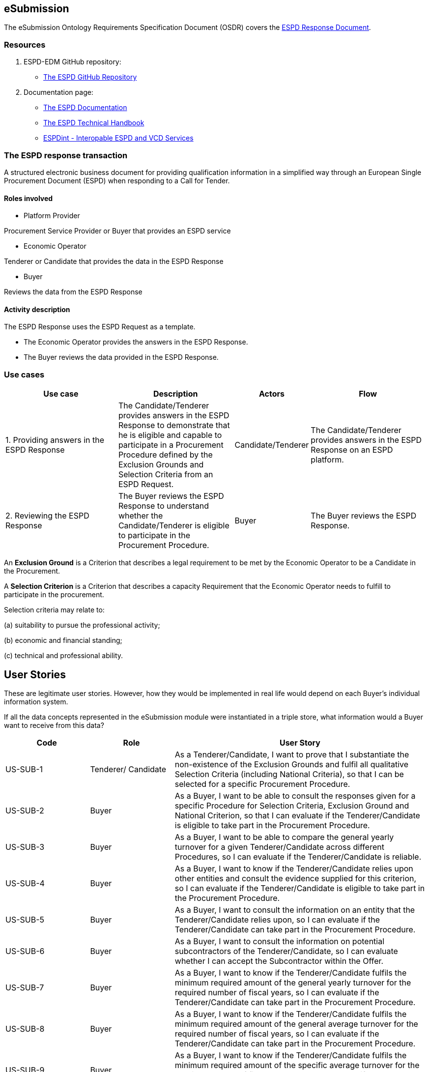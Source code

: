 :doctitle: 
:page-code: epo-v4.1.0-rc.1-prod-007
:page-name: ORSD - eSubmissions
:docdate: February 2024

== eSubmission

The eSubmission Ontology Requirements Specification Document (OSDR) covers the https://docs.ted.europa.eu/ESPD-EDM/latest/xml_technical_handbook.html#_the_espd_response_document[ESPD Response Document].

=== Resources

. ESPD-EDM GitHub repository:

* https://github.com/OP-TED/ESPD-EDM/[The ESPD GitHub Repository]

. Documentation page:

* https://docs.ted.europa.eu/ESPD-EDM/latest/_attachments/ESPD_CM_html/index.html[The ESPD Documentation]

* https://docs.ted.europa.eu/ESPD-EDM/latest/xml_technical_handbook.html[The ESPD Technical Handbook]

* https://wiki.ds.unipi.gr/display/ESPDInt/BIS+41+-+ESPD+V2.0.2[ESPDint - Interopable ESPD and VCD Services]

=== The ESPD response transaction

A structured electronic business document for providing qualification information in a simplified way through an European Single Procurement Document (ESPD) when responding to a Call for Tender.



==== Roles involved

* Platform Provider

Procurement Service Provider or Buyer that provides an ESPD service

* Economic Operator

Tenderer or Candidate that provides the data in the ESPD Response

* Buyer

Reviews the data from the ESPD Response



==== Activity description

The ESPD Response uses the ESPD Request as a template.

* The Economic Operator provides the answers in the ESPD Response.

* The Buyer reviews the data provided in the ESPD Response.

=== Use cases


[cols="2,2,1,2"]

|===
s|Use case|Description|Actors|Flow


|1. Providing answers in the ESPD Response
|The Candidate/Tenderer provides answers in the ESPD Response to demonstrate that he is eligible and capable to participate in a Procurement Procedure defined by the Exclusion Grounds and Selection Criteria from an ESPD Request.
|Candidate/Tenderer
|The Candidate/Tenderer provides answers in the ESPD Response on an ESPD platform.

|2. Reviewing the ESPD Response
|The Buyer reviews the ESPD Response to understand whether the Candidate/Tenderer is eligible to participate in the Procurement Procedure.
|Buyer
|The Buyer reviews the ESPD Response.
|===

An *Exclusion Ground* is a Criterion that describes a legal requirement to be met by the Economic Operator to be a Candidate in the Procurement.

A *Selection Criterion* is a Criterion that describes a capacity Requirement that the Economic Operator needs to fulfill to participate in the procurement.

Selection criteria may relate to:

(a) suitability to pursue the professional activity;

(b) economic and financial standing;

(c) technical and professional ability.

== User Stories

These are legitimate user stories. However, how they would be implemented in real life would depend on each Buyer’s individual information system.

If all the data concepts represented in the eSubmission module were instantiated in a triple store, what information would a Buyer want to receive from this data?

[cols="1,1,3"]
|===
|Code|Role|User Story

|US-SUB-1
|Tenderer/ Candidate
|As a Tenderer/Candidate, I want to prove that I substantiate the non-existence of the Exclusion Grounds and fulfil all qualitative Selection Criteria (including National Criteria), so that I can be selected for a specific Procurement Procedure.

|US-SUB-2
|Buyer
|As a Buyer, I want to be able to consult the responses given for a specific Procedure for Selection Criteria, Exclusion Ground and National Criterion, so that I can evaluate if the Tenderer/Candidate is eligible to take part in the Procurement Procedure.

|US-SUB-3
|Buyer
|As a Buyer, I want to be able to compare the general yearly turnover for a given Tenderer/Candidate across different Procedures, so I can evaluate if the Tenderer/Candidate is reliable.

|US-SUB-4
|Buyer
|As a Buyer, I want to know if the Tenderer/Candidate relies upon other entities and consult the evidence supplied for this criterion, so I can evaluate if the Tenderer/Candidate is eligible to take part in the Procurement Procedure.

|US-SUB-5
|Buyer
|As a Buyer, I want to consult the information on an entity that the Tenderer/Candidate relies upon, so I can evaluate if the Tenderer/Candidate can take part in the Procurement Procedure.

|US-SUB-6
|Buyer
|As a Buyer, I want to consult the information on potential subcontractors of the Tenderer/Candidate, so I can evaluate whether I can accept the Subcontractor within the Offer.

|US-SUB-7
|Buyer
|As a Buyer, I want to know if the Tenderer/Candidate fulfils the minimum required amount of the general yearly turnover for the required number of fiscal years, so I can evaluate if the Tenderer/Candidate can take part in the Procurement Procedure.

|US-SUB-8
|Buyer
|As a Buyer, I want to know if the Tenderer/Candidate fulfils the minimum required amount of the general average turnover for the required number of fiscal years, so I can evaluate if the Tenderer/Candidate can take part in the Procurement Procedure.

|US-SUB-9
|Buyer
|As a Buyer, I want to know if the Tenderer/Candidate fulfils the minimum required amount of the specific average turnover for the required number of fiscal years, so I can evaluate if the Tenderer/Candidate can take part in the Procurement Procedure.

|US-SUB-10
|Buyer
|As a Buyer, I want to know if the Tenderer/Candidate fulfils the minimum required amount of the specific yearly turnover for the required number of fiscal years, so I can evaluate if the Tenderer/Candidate can take part in the Procurement Procedure.

|US-SUB-11
|Buyer
|As a Buyer, I want to know the value for the different financial ratios provided by the Tenderer/Candidate, so I can evaluate if the Tenderer/Candidate can take part in the Procurement Procedure.

|US-SUB-12
|Buyer
|As a Buyer, I want to know if the Tenderer/Candidate fulfils the minimum insured amount in its professional risk indemnity insurance, so I can evaluate if the Tenderer/Candidate can take part in the Procurement Procedure.

|US-SUB-13
|Buyer
|As a Buyer, I want to see if any Tenderers/Candidates were convicted for participating in a criminal organisation, the reason and the period, so I can evaluate which Tenderers/Candidates can take part in the Procurement Procedure.

|US-SUB-14
|Buyer
|As a Buyer, I want to see if any Tenderers/Candidates were convicted for corruption, the reason and the period, so I can evaluate which Tenderers/Candidates can take part in the Procurement Procedure.

|US-SUB-15
|Buyer
|As a Buyer, I want to see if any Tenderers/Candidates were convicted for terrorist offences or offences linked to terrorist activities, the reason and the period, so I can evaluate which Tenderers/Candidates can take part in the Procurement Procedure.

|S-SUB-16
|Buyer
|As a Buyer, I want to see if any Tenderers/Candidates were convicted for money laundering or terrorist financing, the reason and the period, so I can evaluate which Tenderers/Candidates can take part in the Procurement Procedure.

|US-SUB-17
|Buyer
|As a Buyer, I want to see if any Tenderers/Candidates were convicted for fraud, the reason and the period, so I can evaluate which Tenderers/Candidates can take part in the Procurement Procedure.

|S-SUB-18
|Buyer
|As a Buyer, I want to see if any Tenderers/Candidates were convicted for child labour and other forms of trafficking in human beings, the reason and the period, so I can evaluate which Tenderers/Candidates can take part in the Procurement Procedure.

|US-SUB-19
|Buyer
|As a Buyer, I want to see if any Tenderers/Candidates breached the obligations relating to the payment of taxes, the amount concerned and the period, so I can evaluate which Tenderers/Candidates can take part in the Procurement Procedure.

|US-SUB-20
|Buyer
|As a Buyer, I want to see if any Tenderers/Candidates breached the obligations relating to the payment of social security contributions, the amount concerned and the period, so I can evaluate which Tenderers/Candidates can take part in the Procurement Procedure.

|S-SUB-21
|Buyer
|As a Buyer, I want to see if any Tenderers/Candidates breached the obligations in the fields of environmental law, so I can evaluate which Tenderers/Candidates can take part in the Procurement Procedure.

|S-SUB-22
|Buyer
|As a Buyer, I want to see if any Tenderers/Candidates breached the obligations in the fields of social law, so I can evaluate which Tenderers/Candidates can take part in the Procurement Procedure.

|US-SUB-23
|Buyer
|As a Buyer, I want to see if any Tenderers/Candidates breached the obligations in the fields of labour law, so I can evaluate which Tenderers/Candidates can take part in the Procurement Procedure.

|S-SUB-24
|Buyer
|As a Buyer, I want to see if any Tenderers/Candidates are bankrupt and the reason for being nevertheless to perform the contract, so I can evaluate which Tenderers/Candidates can take part in the Procurement Procedure.

|S-SUB-25
|Buyer
|As a Buyer, I want to see if any Tenderers/Candidates are the subject of insolvency or winding-up and the reason for being nevertheless to perform the contract, so I can evaluate which Tenderers/Candidates can take part in the Procurement Procedure.

|US-SUB-26
|Buyer
|As a Buyer, I want to see if any Tenderers/Candidates are in arrangement with creditors and the reason for being nevertheless to perform the contract, so I can evaluate which Tenderers/Candidates can take part in the Procurement Procedure.

|US-SUB-27
|Buyer
|As a Buyer, I want to see if any Tenderers/Candidates are in any analogous situation like bankruptcy arising from a similar procedure under national laws and regulations and the reason for being nevertheless to perform the contract, so I can evaluate which Tenderers/Candidates can take part in the Procurement Procedure.

|US-SUB-28
|Buyer
|As a Buyer, I want to see if any Tenderers/Candidates have their assets being administered by a liquidator or by the court and the reason for being nevertheless to perform the contract, so I can evaluate which Tenderers/Candidates can take part in the Procurement Procedure.

|US-SUB-29
|Buyer
|As a Buyer, I want to see if any Tenderers/Candidates have their business activities suspended and the reason for being nevertheless to perform the contract, so I can evaluate which Tenderers/Candidates can take part in the Procurement Procedure.

|US-SUB-30
|Buyer
|As a Buyer, I want to see if any Tenderers/Candidates are guilty of grave professional misconduct, so I can evaluate which Tenderers/Candidates can take part in the Procurement Procedure.

|US-SUB-31
|Buyer
|As a Buyer, I want to see if any Tenderers/Candidates have entered into agreements with other Tenderers/Candidatess aimed at distorting competition, so I can evaluate which Tenderers/Candidates can take part in the Procurement Procedure.

|US-SUB-32
|Buyer
|As a Buyer, I want to see if any Tenderers/Candidates are aware of any conflict of interest, as indicated in national law, the relevant notice or in the ESPD, the relevant notice or due to their participation in the procurement procedure, so I can evaluate which Tenderers/Candidates can take part in the Procurement Procedure.

|US-SUB-33
|Buyer
|As a Buyer, I want to see if any Tenderers/Candidates or an undertaking related to them advised the contracting authority or contracting entity or otherwise been involved in the preparation of the procurement procedure, so I can evaluate which Tenderers/Candidates can take part in the Procurement Procedure.

|US-SUB-34
|Buyer
|As a Buyer, I want to see if any Tenderers/Candidates experienced that a prior public contract, a prior contract with a contracting entity or a prior concession contract was terminated early, or that damages or other comparable sanctions were imposed in connection with that prior contract, so I can evaluate which Tenderers/Candidates can take part in the Procurement Procedure.

|US-SUB-35
|Buyer
|As a Buyer, I want to see if any Tenderers/Candidates are guilty of misrepresentation, withheld information, unable to provide required documents and obtained confidential information of this procedure, so I can evaluate which Tenderers/Candidates can take part in the Procurement Procedure.
|===




=== Natural Language Statements

. An ESPD Response has an identifier.

. An ESPD Response has an universally unique identifier (UUID).

. An ESPD Response has a date and time of issuance.

. An ESPD Response has a document version identifier.

. An ESPD Response can refer to a previous modification of its content.

. An ESPD Response must refer to only one ESPD Request.

. An ESPD Response can refer to one or many additional documents.

. An ESPD Response must refer to only one Lot.

. An ESPD Response must concern a Procedure.

. An ESPD Response must refer to a Buyer.

. The Buyer must have a postal address.

. The Buyer must have a contact point.

. An ESPD Response may refer to a Service Provider to offer a platform that can be used by both the Buyer and the Tenderer/Candidate.

. The Service Provider must have a postal address.

. The Service Provider must have a contact point.

. An ESPD Response must refer to a Tenderer or a Candidate.

. The Tenderer/Candidate must have a postal address.

. The Tenderer/Candidate must have a contact point.

. The Tenderer/Candidate must provide the distinctive features or characteristics that qualifies it to be a party in a tendering process.

. The Organisation may have one or more legal representatives playing the Tenderer/Candidate role in the Organisation's name.

. The Legal Representative must have Power of Attorney or a Mandate signed by the Organisation.

. The Legal Representative must have a residence address.

. The Legal Representative must have a contact point.

. An ESPD Response must specify at least one Response.

. The Response must be related to a Criterion specified in the ESPD Request.

.  Response may have a code the specifies the confidentiality level.

.  Response may have a cross-reference to the criterion properties which is validated through this response expressed as an identifier.

. The Response may have an applicable period.

.  Response may have multiple response values.

. The response value may have a code the specifies the financial ratio type.

. An ESPD Response may have multiple Evidence.






